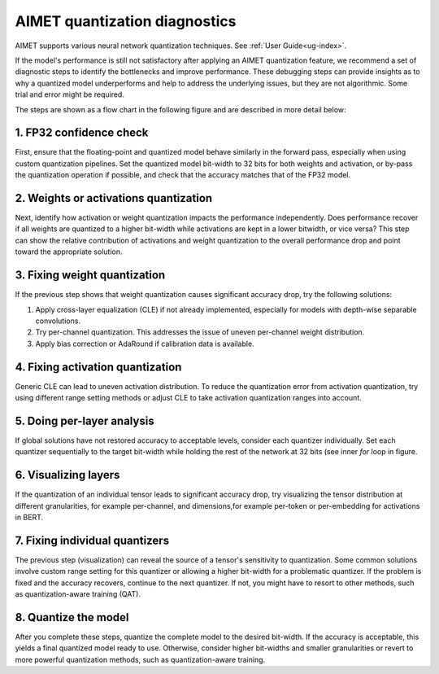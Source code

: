 .. _ug-quant-debug:

##############################
AIMET quantization diagnostics
##############################

AIMET supports various neural network quantization techniques. See :ref:`User Guide<ug-index>`.

If the model's performance is still not satisfactory after applying an AIMET quantization feature, we recommend a set of diagnostic steps to identify the bottlenecks and improve performance. These debugging steps can provide insights as to why a quantized model underperforms and help to address the underlying issues, but they are not algorithmic. Some trial and error might be required. 

The steps are shown as a flow chart in the following figure and are described in more detail below:

.. image:: /images/quantization_debugging_flow_chart.png
   :height: 800
   :width: 700

1. FP32 confidence check
========================

First, ensure that the floating-point and quantized model behave similarly in the forward pass, especially when using custom quantization pipelines. Set the quantized model bit-width to 32 bits for both weights and activation, or by-pass the quantization operation if possible, and check that the accuracy matches that of the FP32 model.

2. Weights or activations quantization
======================================

Next, identify how activation or weight quantization impacts the performance independently. Does performance recover if all weights are quantized to a higher bit-width while activations are kept in a lower bitwidth, or vice versa? This step can show the relative contribution of activations and weight quantization to the overall performance drop and point toward the appropriate solution.

3. Fixing weight quantization
=============================

If the previous step shows that weight quantization causes significant accuracy drop, try the following solutions:

1. Apply cross-layer equalization (CLE) if not already implemented, especially for models with depth-wise separable convolutions.
2. Try per-channel quantization. This addresses the issue of uneven per-channel weight distribution.
3. Apply bias correction or AdaRound if calibration data is available.

4. Fixing activation quantization
=================================

Generic CLE can lead to uneven activation distribution. To reduce the quantization error from activation quantization, try using different range setting methods or adjust CLE to take activation quantization ranges into account.

5. Doing per-layer analysis
===========================

If global solutions have not restored accuracy to acceptable levels, consider each quantizer individually. Set each quantizer sequentially to the target bit-width while holding the rest of the network at 32 bits (see inner `for` loop in figure.

6. Visualizing layers
=====================

If the quantization of an individual tensor leads to significant accuracy drop, try visualizing the tensor distribution at different granularities, for example per-channel, and dimensions,for example per-token or per-embedding for activations in BERT.

7. Fixing individual quantizers
===============================

The previous step (visualization) can reveal the source of a tensor's sensitivity to quantization. Some common solutions involve custom range setting for this quantizer or allowing a higher bit-width for a problematic quantizer. If the problem is fixed and the accuracy recovers, continue to the next quantizer. If not, you might have to resort to other methods, such as quantization-aware training (QAT).

8. Quantize the model
=====================

After you complete these steps, quantize the complete model to the desired bit-width. If the accuracy is acceptable, this yields a final quantized model ready to use. Otherwise, consider higher bit-widths and smaller granularities or revert to more powerful quantization methods, such as quantization-aware training.
